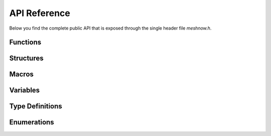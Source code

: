API Reference
=============
Below you find the complete public API that is exposed through the single header file `meshnow.h`.

Functions
^^^^^^^^^
.. doxygenfunction:: meshnow_init
.. doxygenfunction:: meshnow_deinit
.. doxygenfunction:: meshnow_start
.. doxygenfunction:: meshnow_stop
.. doxygenfunction:: meshnow_send
.. doxygenfunction:: meshnow_register_data_cb
.. doxygenfunction:: meshnow_unregister_data_cb

Structures
^^^^^^^^^^
.. doxygenstruct:: meshnow_router_config_t
    :members:
.. doxygenstruct:: meshnow_config_t
    :members:
.. doxygenstruct:: meshnow_event_child_connected_t
    :members:
.. doxygenstruct:: meshnow_event_child_disconnected_t
    :members:
.. doxygenstruct:: meshnow_event_parent_connected_t
    :members:
.. doxygenstruct:: meshnow_event_parent_disconnected_t
    :members:

Macros
^^^^^^
.. doxygendefine:: MESHNOW_MAX_CUSTOM_MESSAGE_SIZE
.. doxygendefine:: MESHNOW_ADDRESS_LENGTH

Variables
^^^^^^^^^
.. doxygenvariable:: MESHNOW_EVENT
.. doxygenvariable:: MESHNOW_BROADCAST_ADDRESS
.. doxygenvariable:: MESHNOW_ROOT_ADDRESS

Type Definitions
^^^^^^^^^^^^^^^^
.. doxygentypedef:: meshnow_data_cb_t
.. doxygentypedef:: meshnow_data_cb_handle_t

Enumerations
^^^^^^^^^^^^
.. doxygenenum:: meshnow_event_t
